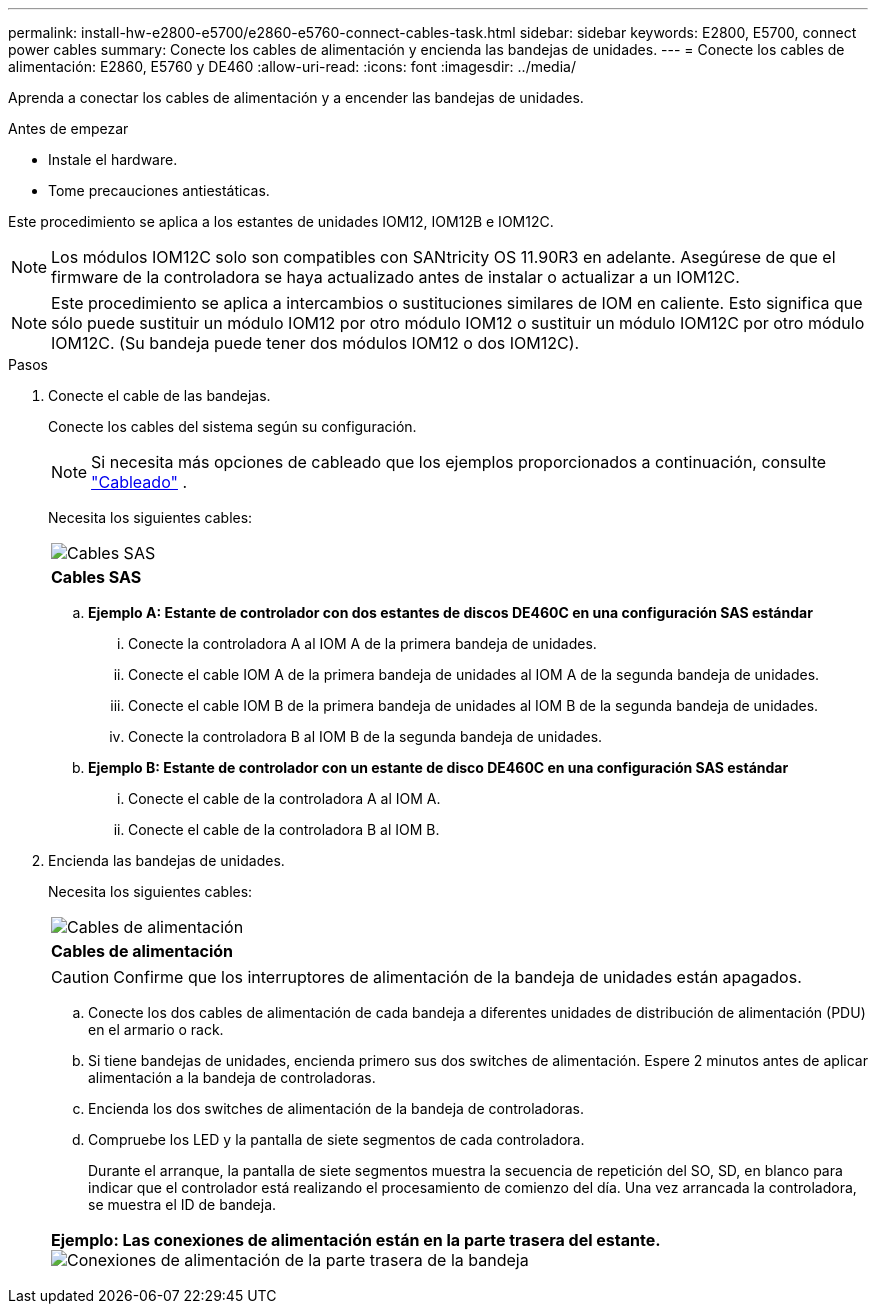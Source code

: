 ---
permalink: install-hw-e2800-e5700/e2860-e5760-connect-cables-task.html 
sidebar: sidebar 
keywords: E2800, E5700, connect power cables 
summary: Conecte los cables de alimentación y encienda las bandejas de unidades. 
---
= Conecte los cables de alimentación: E2860, E5760 y DE460
:allow-uri-read: 
:icons: font
:imagesdir: ../media/


[role="lead"]
Aprenda a conectar los cables de alimentación y a encender las bandejas de unidades.

.Antes de empezar
* Instale el hardware.
* Tome precauciones antiestáticas.


Este procedimiento se aplica a los estantes de unidades IOM12, IOM12B e IOM12C.


NOTE: Los módulos IOM12C solo son compatibles con SANtricity OS 11.90R3 en adelante. Asegúrese de que el firmware de la controladora se haya actualizado antes de instalar o actualizar a un IOM12C.


NOTE: Este procedimiento se aplica a intercambios o sustituciones similares de IOM en caliente. Esto significa que sólo puede sustituir un módulo IOM12 por otro módulo IOM12 o sustituir un módulo IOM12C por otro módulo IOM12C. (Su bandeja puede tener dos módulos IOM12 o dos IOM12C).

.Pasos
. Conecte el cable de las bandejas.
+
Conecte los cables del sistema según su configuración.

+

NOTE: Si necesita más opciones de cableado que los ejemplos proporcionados a continuación, consulte link:https://docs.netapp.com/us-en/e-series/install-hw-cabling/driveshelf-cable-task.html#cabling-e2800-and-e5700["Cableado"^] .

+
Necesita los siguientes cables:

+
|===


 a| 
image:../media/sas_cable.png["Cables SAS"]
 a| 
*Cables SAS*

|===
+
.. *Ejemplo A: Estante de controlador con dos estantes de discos DE460C en una configuración SAS estándar*
+
... Conecte la controladora A al IOM A de la primera bandeja de unidades.
... Conecte el cable IOM A de la primera bandeja de unidades al IOM A de la segunda bandeja de unidades.
... Conecte el cable IOM B de la primera bandeja de unidades al IOM B de la segunda bandeja de unidades.
... Conecte la controladora B al IOM B de la segunda bandeja de unidades.


.. *Ejemplo B: Estante de controlador con un estante de disco DE460C en una configuración SAS estándar*
+
... Conecte el cable de la controladora A al IOM A.
... Conecte el cable de la controladora B al IOM B.




. Encienda las bandejas de unidades.
+
Necesita los siguientes cables:

+
|===


 a| 
image:../media/power_cable_inst-hw-e2800-e5700.png["Cables de alimentación"]
 a| 
*Cables de alimentación*

|===
+

CAUTION: Confirme que los interruptores de alimentación de la bandeja de unidades están apagados.

+
.. Conecte los dos cables de alimentación de cada bandeja a diferentes unidades de distribución de alimentación (PDU) en el armario o rack.
.. Si tiene bandejas de unidades, encienda primero sus dos switches de alimentación. Espere 2 minutos antes de aplicar alimentación a la bandeja de controladoras.
.. Encienda los dos switches de alimentación de la bandeja de controladoras.
.. Compruebe los LED y la pantalla de siete segmentos de cada controladora.
+
Durante el arranque, la pantalla de siete segmentos muestra la secuencia de repetición del SO, SD, en blanco para indicar que el controlador está realizando el procesamiento de comienzo del día. Una vez arrancada la controladora, se muestra el ID de bandeja.



+
|===


 a| 
*Ejemplo: Las conexiones de alimentación están en la parte trasera del estante.* image:../media/trafford_power.png["Conexiones de alimentación de la parte trasera de la bandeja"]

|===

